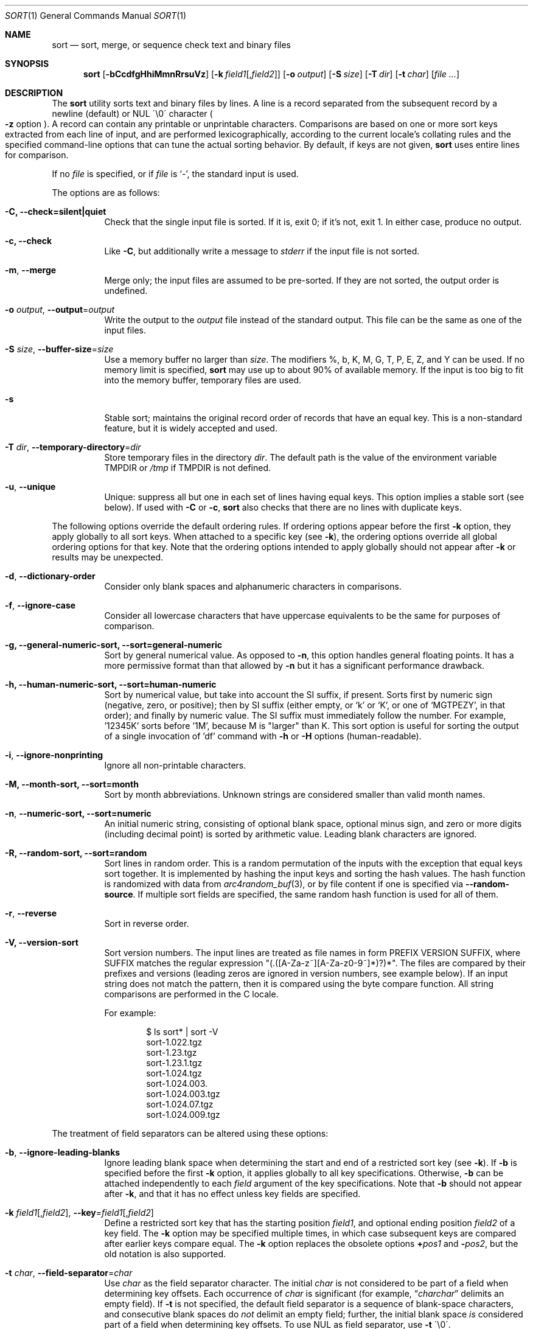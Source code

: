 .\"	$OpenBSD: sort.1,v 1.56 2016/10/17 02:58:29 lteo Exp $
.\"
.\" Copyright (c) 1991, 1993
.\"	The Regents of the University of California.  All rights reserved.
.\"
.\" This code is derived from software contributed to Berkeley by
.\" the Institute of Electrical and Electronics Engineers, Inc.
.\"
.\" Redistribution and use in source and binary forms, with or without
.\" modification, are permitted provided that the following conditions
.\" are met:
.\" 1. Redistributions of source code must retain the above copyright
.\"    notice, this list of conditions and the following disclaimer.
.\" 2. Redistributions in binary form must reproduce the above copyright
.\"    notice, this list of conditions and the following disclaimer in the
.\"    documentation and/or other materials provided with the distribution.
.\" 3. Neither the name of the University nor the names of its contributors
.\"    may be used to endorse or promote products derived from this software
.\"    without specific prior written permission.
.\"
.\" THIS SOFTWARE IS PROVIDED BY THE REGENTS AND CONTRIBUTORS ``AS IS'' AND
.\" ANY EXPRESS OR IMPLIED WARRANTIES, INCLUDING, BUT NOT LIMITED TO, THE
.\" IMPLIED WARRANTIES OF MERCHANTABILITY AND FITNESS FOR A PARTICULAR PURPOSE
.\" ARE DISCLAIMED.  IN NO EVENT SHALL THE REGENTS OR CONTRIBUTORS BE LIABLE
.\" FOR ANY DIRECT, INDIRECT, INCIDENTAL, SPECIAL, EXEMPLARY, OR CONSEQUENTIAL
.\" DAMAGES (INCLUDING, BUT NOT LIMITED TO, PROCUREMENT OF SUBSTITUTE GOODS
.\" OR SERVICES; LOSS OF USE, DATA, OR PROFITS; OR BUSINESS INTERRUPTION)
.\" HOWEVER CAUSED AND ON ANY THEORY OF LIABILITY, WHETHER IN CONTRACT, STRICT
.\" LIABILITY, OR TORT (INCLUDING NEGLIGENCE OR OTHERWISE) ARISING IN ANY WAY
.\" OUT OF THE USE OF THIS SOFTWARE, EVEN IF ADVISED OF THE POSSIBILITY OF
.\" SUCH DAMAGE.
.\"
.\"     @(#)sort.1	8.1 (Berkeley) 6/6/93
.\"
.Dd $Mdocdate: October 17 2016 $
.Dt SORT 1
.Os
.Sh NAME
.Nm sort
.Nd sort, merge, or sequence check text and binary files
.Sh SYNOPSIS
.Nm sort
.Op Fl bCcdfgHhiMmnRrsuVz
.Op Fl k Ar field1 Ns Op , Ns Ar field2
.Op Fl o Ar output
.Op Fl S Ar size
.Op Fl T Ar dir
.Op Fl t Ar char
.Op Ar
.Sh DESCRIPTION
The
.Nm
utility sorts text and binary files by lines.
A line is a record separated from the subsequent record by a
newline (default) or NUL \'\\0\' character
.Po
.Fl z
option
.Pc .
A record can contain any printable or unprintable characters.
Comparisons are based on one or more sort keys extracted from
each line of input, and are performed lexicographically,
according to the current locale's collating rules and the
specified command-line options that can tune the actual
sorting behavior.
By default, if keys are not given,
.Nm
uses entire lines for comparison.
.Pp
If no
.Ar file
is specified, or if
.Ar file
is
.Sq - ,
the standard input is used.
.Pp
The options are as follows:
.Bl -tag -width Ds
.It Fl C, Fl Fl check=silent|quiet
Check that the single input file is sorted.
If it is, exit 0; if it's not, exit 1.
In either case, produce no output.
.It Fl c, Fl Fl check
Like
.Fl C ,
but additionally write a message to
.Em stderr
if the input file is not sorted.
.It Fl m , Fl Fl merge
Merge only; the input files are assumed to be pre-sorted.
If they are not sorted, the output order is undefined.
.It Fl o Ar output , Fl Fl output Ns = Ns Ar output
Write the output to the
.Ar output
file instead of the standard output.
This file can be the same as one of the input files.
.It Fl S Ar size , Fl Fl buffer-size Ns = Ns Ar size
Use a memory buffer no larger than
.Ar size .
The modifiers %, b, K, M, G, T, P, E, Z, and Y can be used.
If no memory limit is specified,
.Nm
may use up to about 90% of available memory.
If the input is too big to fit into the memory buffer,
temporary files are used.
.It Fl s
Stable sort; maintains the original record order of records that have
an equal key.
This is a non-standard feature, but it is widely accepted and used.
.It Fl T Ar dir , Fl Fl temporary-directory Ns = Ns Ar dir
Store temporary files in the directory
.Ar dir .
The default path is the value of the environment variable
.Ev TMPDIR
or
.Pa /tmp
if
.Ev TMPDIR
is not defined.
.It Fl u , Fl Fl unique
Unique: suppress all but one in each set of lines having equal keys.
This option implies a stable sort (see below).
If used with
.Fl C
or
.Fl c ,
.Nm
also checks that there are no lines with duplicate keys.
.El
.Pp
The following options override the default ordering rules.
If ordering options appear before the first
.Fl k
option, they apply globally to all sort keys.
When attached to a specific key (see
.Fl k ) ,
the ordering options override all global ordering options for that key.
Note that the ordering options intended to apply globally should not
appear after
.Fl k
or results may be unexpected.
.Bl -tag -width indent
.It Fl d , Fl Fl dictionary-order
Consider only blank spaces and alphanumeric characters in comparisons.
.It Fl f , Fl Fl ignore-case
Consider all lowercase characters that have uppercase
equivalents to be the same for purposes of comparison.
.It Fl g, Fl Fl general-numeric-sort, Fl Fl sort=general-numeric
Sort by general numerical value.
As opposed to
.Fl n ,
this option handles general floating points.
It has a more
permissive format than that allowed by
.Fl n
but it has a significant performance drawback.
.It Fl h, Fl Fl human-numeric-sort, Fl Fl sort=human-numeric
Sort by numerical value, but take into account the SI suffix,
if present.
Sorts first by numeric sign (negative, zero, or
positive); then by SI suffix (either empty, or `k' or `K', or one
of `MGTPEZY', in that order); and finally by numeric value.
The SI suffix must immediately follow the number.
For example, '12345K' sorts before '1M', because M is "larger" than K.
This sort option is useful for sorting the output of a single invocation
of 'df' command with
.Fl h
or
.Fl H
options (human-readable).
.It Fl i , Fl Fl ignore-nonprinting
Ignore all non-printable characters.
.It Fl M, Fl Fl month-sort, Fl Fl sort=month
Sort by month abbreviations.
Unknown strings are considered smaller than valid month names.
.It Fl n , Fl Fl numeric-sort, Fl Fl sort=numeric
An initial numeric string, consisting of optional blank space, optional
minus sign, and zero or more digits (including decimal point)
.\" with
.\" optional radix character and thousands
.\" separator
.\" (as defined in the current locale),
is sorted by arithmetic value.
Leading blank characters are ignored.
.It Fl R, Fl Fl random-sort, Fl Fl sort=random
Sort lines in random order.
This is a random permutation of the inputs with the exception that
equal keys sort together.
It is implemented by hashing the input keys and sorting the hash values.
The hash function is randomized with data from
.Xr arc4random_buf 3 ,
or by file content if one is specified via
.Fl Fl random-source .
If multiple sort fields are specified,
the same random hash function is used for all of them.
.It Fl r , Fl Fl reverse
Sort in reverse order.
.It Fl V, Fl Fl version-sort
Sort version numbers.
The input lines are treated as file names in form
PREFIX VERSION SUFFIX, where SUFFIX matches the regular expression
"(\.([A-Za-z~][A-Za-z0-9~]*)?)*".
The files are compared by their prefixes and versions (leading
zeros are ignored in version numbers, see example below).
If an input string does not match the pattern, then it is compared
using the byte compare function.
All string comparisons are performed in the C locale.
.Pp
For example:
.Bd -literal -offset indent
$ ls sort* | sort -V
sort-1.022.tgz
sort-1.23.tgz
sort-1.23.1.tgz
sort-1.024.tgz
sort-1.024.003.
sort-1.024.003.tgz
sort-1.024.07.tgz
sort-1.024.009.tgz
.Ed
.El
.Pp
The treatment of field separators can be altered using these options:
.Bl -tag -width indent
.It Fl b , Fl Fl ignore-leading-blanks
Ignore leading blank space when determining the start
and end of a restricted sort key (see
.Fl k ) .
If
.Fl b
is specified before the first
.Fl k
option, it applies globally to all key specifications.
Otherwise,
.Fl b
can be attached independently to each
.Ar field
argument of the key specifications.
Note that
.Fl b
should not appear after
.Fl k ,
and that it has no effect unless key fields are specified.
.It Xo
.Fl k Ar field1 Ns Op , Ns Ar field2 ,
.Fl Fl key Ns = Ns Ar field1 Ns Op , Ns Ar field2
.Xc
Define a restricted sort key that has the starting position
.Ar field1 ,
and optional ending position
.Ar field2
of a key field.
The
.Fl k
option may be specified multiple times,
in which case subsequent keys are compared after earlier keys compare equal.
The
.Fl k
option replaces the obsolete options
.Cm \(pl Ns Ar pos1
and
.Fl Ns Ar pos2 ,
but the old notation is also supported.
.It Fl t Ar char , Fl Fl field-separator Ns = Ns Ar char
Use
.Ar char
as the field separator character.
The initial
.Ar char
is not considered to be part of a field when determining key offsets.
Each occurrence of
.Ar char
is significant (for example,
.Dq Ar charchar
delimits an empty field).
If
.Fl t
is not specified, the default field separator is a sequence of
blank-space characters, and consecutive blank spaces do
.Em not
delimit an empty field; further, the initial blank space
.Em is
considered part of a field when determining key offsets.
To use NUL as field separator, use
.Fl t
\'\\0\'.
.It Fl z , Fl Fl zero-terminated
Use NUL as the record separator.
By default, records in the files are expected to be separated by
the newline characters.
With this option, NUL (\'\\0\') is used as the record separator character.
.El
.Pp
Other options:
.Bl -tag -width indent
.It Fl Fl batch-size Ns = Ns Ar num
Specify maximum number of files that can be opened by
.Nm
at once.
This option affects behavior when having many input files or using
temporary files.
The minimum value is 2.
The default value is 16.
.It Fl Fl compress-program Ns = Ns Ar program
Use
.Ar program
to compress temporary files.
When invoked with no arguments,
.Ar program
must compress standard input to standard output.
When called with the
.Fl d
option, it must decompress standard input to standard output.
If
.Ar program
fails,
.Nm
will exit with an error.
The
.Xr compress 1
and
.Xr gzip 1
utilities meet these requirements.
.It Fl Fl debug
Print some extra information about the sorting process to the
standard output.
.It Fl Fl files0-from Ns = Ns Ar filename
Take the input file list from the file
.Ar filename .
The file names must be separated by NUL
(like the output produced by the command
.Dq find ... -print0 ) .
.It Fl Fl heapsort
Try to use heap sort, if the sort specifications allow.
This sort algorithm cannot be used with
.Fl u
and
.Fl s .
.It Fl Fl help
Print the help text and exit.
.It Fl Fl mergesort , Fl H
Use mergesort.
This is a universal algorithm that can always be used,
but it is not always the fastest.
.It Fl Fl mmap
Try to use file memory mapping system call.
It may increase speed in some cases.
.It Fl Fl qsort
Try to use quick sort, if the sort specifications allow.
This sort algorithm cannot be used with
.Fl u
and
.Fl s .
.It Fl Fl radixsort
Try to use radix sort, if the sort specifications allow.
The radix sort can only be used for trivial locales (C and POSIX),
and it cannot be used for numeric or month sort.
Radix sort is very fast and stable.
.It Fl Fl random-source Ns = Ns Ar filename
For random sort, the contents of
.Ar filename
are used as the source of the
.Sq seed
data for the hash function.
Two invocations of random sort with the same seed data will use
produce the same result if the input is also identical.
By default, the
.Xr arc4random_buf 3
function is used instead.
.It Fl Fl version
Print the version and exit.
.El
.Pp
A field is defined as a maximal sequence of characters other than the
field separator and record separator
.Pq newline by default .
Initial blank spaces are included in the field unless
.Fl b
has been specified;
the first blank space of a sequence of blank spaces acts as the field
separator and is included in the field (unless
.Fl t
is specified).
For example, by default all blank spaces at the beginning of a line are
considered to be part of the first field.
.Pp
Fields are specified by the
.Fl k Ar field1 Ns Op , Ns Ar field2
option.
If
.Ar field2
is missing, the end of the key defaults to the end of the line.
.Pp
The arguments
.Ar field1
and
.Ar field2
have the form
.Em m.n
.Em (m,n > 0)
and can be followed by one or more of the modifiers
.Cm b , d , f , i ,
.Cm n , g , M
and
.Cm r ,
which correspond to the options discussed above.
When
.Cm b
is specified it applies only to
.Ar field1
or
.Ar field2
where it is specified while the rest of the modifiers
apply to the whole key field regardless if they are
specified only with
.Ar field1
or
.Ar field2
or both.
A
.Ar field1
position specified by
.Em m.n
is interpreted as the
.Em n Ns th
character from the beginning of the
.Em m Ns th
field.
A missing
.Em \&.n
in
.Ar field1
means
.Ql \&.1 ,
indicating the first character of the
.Em m Ns th
field; if the
.Fl b
option is in effect,
.Em n
is counted from the first non-blank character in the
.Em m Ns th
field;
.Em m Ns \&.1b
refers to the first non-blank character in the
.Em m Ns th
field.
.No 1\&. Ns Em n
refers to the
.Em n Ns th
character from the beginning of the line;
if
.Em n
is greater than the length of the line, the field is taken to be empty.
.Pp
.Em n Ns th
positions are always counted from the field beginning, even if the field
is shorter than the number of specified positions.
Thus, the key can really start from a position in a subsequent field.
.Pp
A
.Ar field2
position specified by
.Em m.n
is interpreted as the
.Em n Ns th
character (including separators) from the beginning of the
.Em m Ns th
field.
A missing
.Em \&.n
indicates the last character of the
.Em m Ns th
field;
.Em m
= \&0
designates the end of a line.
Thus the option
.Fl k Ar v.x,w.y
is synonymous with the obsolete option
.Cm \(pl Ns Ar v-\&1.x-\&1
.Fl Ns Ar w-\&1.y ;
when
.Em y
is omitted,
.Fl k Ar v.x,w
is synonymous with
.Cm \(pl Ns Ar v-\&1.x-\&1
.Fl Ns Ar w\&.0 .
The obsolete
.Cm \(pl Ns Ar pos1
.Fl Ns Ar pos2
option is still supported, except for
.Fl Ns Ar w\&.0b ,
which has no
.Fl k
equivalent.
.Sh ENVIRONMENT
.Bl -tag -width Fl
.It Ev GNUSORT_NUMERIC_COMPATIBILITY
If defined
.Fl t
will not override the locale numeric symbols, that is, thousand
separators and decimal separators.
By default, if we specify
.Fl t
with the same symbol as the thousand separator or decimal point,
the symbol will be treated as the field separator.
Older behavior was less definite: the symbol was treated as both field
separator and numeric separator, simultaneously.
This environment variable enables the old behavior.
.It Ev LANG
Used as a last resort to determine different kinds of locale-specific
behavior if neither the respective environment variable nor
.Ev LC_ALL
are set.
.It Ev LC_ALL
Locale settings that override all of the other locale settings.
This environment variable can be used to set all these settings
to the same value at once.
.It Ev LC_COLLATE
Locale settings to be used to determine the collation for
sorting records.
.It Ev LC_CTYPE
Locale settings to be used to case conversion and classification
of characters, that is, which characters are considered
whitespaces, etc.
.It Ev LC_MESSAGES
Locale settings that determine the language of output messages
that
.Nm
prints out.
.It Ev LC_NUMERIC
Locale settings that determine the number format used in numeric sort.
.It Ev LC_TIME
Locale settings that determine the month format used in month sort.
.It Ev TMPDIR
Path to the directory in which temporary files will be stored.
Note that
.Ev TMPDIR
may be overridden by the
.Fl T
option.
.El
.Sh FILES
.Bl -tag -width Pa -compact
.It Pa /tmp/.bsdsort.PID.*
Temporary files.
.El
.Sh EXIT STATUS
The
.Nm
utility exits with one of the following values:
.Pp
.Bl -tag -width Ds -offset indent -compact
.It 0
Successfully sorted the input files or if used with
.Fl C
or
.Fl c ,
the input file already met the sorting criteria.
.It 1
On disorder (or non-uniqueness) with the
.Fl C
or
.Fl c
options.
.It 2
An error occurred.
.El
.Sh SEE ALSO
.Xr comm 1 ,
.Xr join 1 ,
.Xr uniq 1
.Sh STANDARDS
The
.Nm
utility is compliant with the
.St -p1003.1-2008
specification.
.Pp
The flags
.Op Fl gHhiMRSsTVz
are extensions to that specification.
.Pp
All long options are extensions to the specification.
Some are provided for compatibility with GNU
.Nm ,
others are specific to this implementation.
.Pp
Some implementations of
.Nm
honor the
.Fl b
option even when no key fields are specified.
This implementation follows historic practice and
.St -p1003.1-2008
in only honoring
.Fl b
when it precedes a key field.
.Pp
The historic practice of allowing the
.Fl o
option to appear after the
.Ar file
is supported for compatibility with older versions of
.Nm .
.Pp
The historic key notations
.Cm \(pl Ns Ar pos1
and
.Fl Ns Ar pos2
are supported for compatibility with older versions of
.Nm
but their use is highly discouraged.
.Sh HISTORY
A
.Nm
command appeared in
.At v3 .
.Sh AUTHORS
.An Gabor Kovesdan Aq Mt gabor@FreeBSD.org
.An Oleg Moskalenko Aq Mt mom040267@gmail.com
.Sh CAVEATS
This implementation of
.Nm
has no limits on input line length (other than imposed by available
memory) or any restrictions on bytes allowed within lines.
.Pp
The performance depends highly on locale settings,
efficient choice of sort keys and key complexity.
The fastest sort is with the C locale, on whole lines, with option
.Fl s .
In general, the C locale is the fastest, followed by single-byte
locales with multi-byte locales being the slowest.
The correct collation order respected in all cases.
For the key specification, the simpler to process the
lines the faster the search will be.
.Pp
When sorting by arithmetic value, using
.Fl n
results in much better performance than
.Fl g
so its use is encouraged whenever possible.
